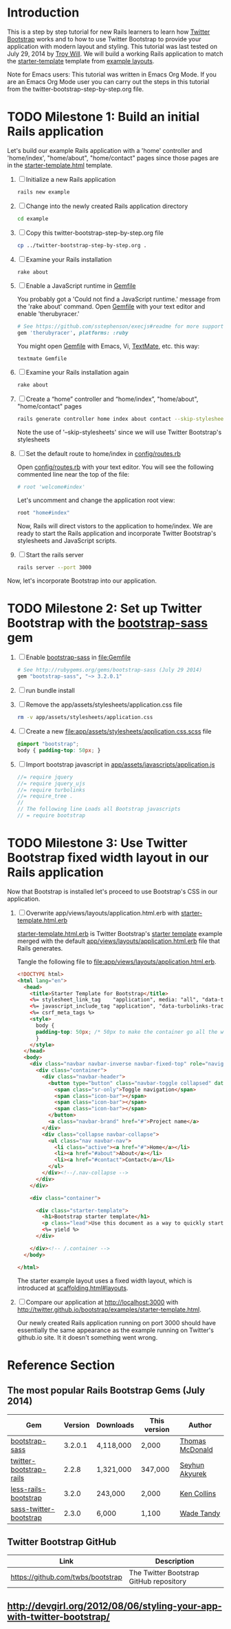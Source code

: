 * Introduction
  
  This is a step by step tutorial for new Rails learners to learn how
  [[http://getbootstrap.com][Twitter Bootstrap]] works and to how to use Twitter Bootstrap to provide
  your application with modern layout and styling. This tutorial was last
  tested on July 29, 2014 by [[https://github.com/troywill][Troy Will]]. We will build a working
  Rails application to match the [[http://getbootstrap.com/examples/starter-template/][starter-template]] template from [[http://getbootstrap.com/getting-started/#examples][example layouts]]. 

  Note for Emacs users: This tutorial was written in Emacs Org Mode. If
  you are an Emacs Org Mode user you can carry out the steps in this tutorial
  from the twitter-bootstrap-step-by-step.org file.

* TODO Milestone 1: Build an initial Rails application

  Let's build our example Rails application with a 'home' controller
  and 'home/index', "home/about", "home/contact" pages since those pages
  are in the [[http://getbootstrap.com/2.3.2/examples/starter-template.html][starter-template.html]] template.
  
  1. [ ] Initialize a new Rails application
     #+BEGIN_SRC sh
       rails new example
     #+END_SRC
  2. [ ] Change into the newly created Rails application directory
     #+BEGIN_SRC sh
       cd example
     #+END_SRC
  3. [ ] Copy this twitter-bootstrap-step-by-step.org file
     #+BEGIN_SRC sh
       cp ../twitter-bootstrap-step-by-step.org .
     #+END_SRC
  4. [ ] Examine your Rails installation
     #+BEGIN_SRC sh
       rake about
     #+END_SRC
  5. [ ] Enable a JavaScript runtime in [[file:Gemfile][Gemfile]]
     
     You probably got a 'Could not find a JavaScript runtime.' message from the
     'rake about' command. Open [[file:../Gemfile][Gemfile]] with your text editor and enable 'therubyracer.'
     
     #+BEGIN_SRC ruby
       # See https://github.com/sstephenson/execjs#readme for more supported runtimes
       gem 'therubyracer', platforms: :ruby
     #+END_SRC
     
     You might open [[file:../Gemfile][Gemfile]] with Emacs, Vi, [[http://macromates.com/][TextMate]], etc. this way:
     #+BEGIN_EXAMPLE
       textmate Gemfile
     #+END_EXAMPLE
  6. [ ] Examine your Rails installation again
     #+BEGIN_SRC sh
       rake about
     #+END_SRC
  7. [ ] Create a “home” controller and “home/index”, "home/about", "home/contact" pages
     #+BEGIN_SRC sh :tangle bin/generate-controller-home.sh :shebang #!/bin/sh
       rails generate controller home index about contact --skip-stylesheets
     #+END_SRC
     
     Note the use of '--skip-stylesheets' since we will use Twitter Bootstrap's stylesheets
  8. [ ] Set the default route to home/index in [[file:config/routes.rb][config/routes.rb]]
     
     Open [[file:config/routes.rb][config/routes.rb]]  with your text editor. You will see the following
     commented line near the top of the file:
     #+BEGIN_SRC ruby
       # root 'welcome#index'
     #+END_SRC
     
     Let's uncomment and change the application root view:

     #+BEGIN_SRC ruby
       root "home#index"
     #+END_SRC
     
     Now, Rails will direct vistors to the application to home/index. We are
     ready to start the Rails application and incorporate Twitter Bootstrap's
     stylesheets and JavaScript scripts.
  9. [ ] Start the rails server
     #+BEGIN_SRC sh
       rails server --port 3000
     #+END_SRC

  Now, let's incorporate Bootstrap into our application.
* TODO Milestone 2: Set up Twitter Bootstrap with the [[https://github.com/thomas-mcdonald/bootstrap-sass/blob/master/README.md#bootstrap-for-sass][bootstrap-sass]] gem
  1. [ ] Enable [[http://rubygems.org/gems/bootstrap-sass][bootstrap-sass]] in file:Gemfile
     #+BEGIN_SRC ruby
       # See http://rubygems.org/gems/bootstrap-sass (July 29 2014)
       gem "bootstrap-sass", "~> 3.2.0.1"
     #+END_SRC
  2. [ ] run bundle install
  3. [ ] Remove the app/assets/stylesheets/application.css file
     #+BEGIN_SRC sh
       rm -v app/assets/stylesheets/application.css
     #+END_SRC
  4. [ ] Create a new file:app/assets/stylesheets/application.css.scss file
     #+BEGIN_SRC css :tangle app/assets/stylesheets/application.css.scss :padline no
       @import "bootstrap";
       body { padding-top: 50px; }
     #+END_SRC
  5. [ ] Import bootstrap javascript in [[file:app/assets/javascripts/application.js][app/assets/javascripts/application.js]]
     #+BEGIN_SRC js
       //= require jquery
       //= require jquery_ujs
       //= require turbolinks
       //= require_tree .
       //
       // The following line Loads all Bootstrap javascripts
       // = require bootstrap
     #+END_SRC
* TODO Milestone 3: Use Twitter Bootstrap fixed width layout in our Rails application
  
  Now that Bootstrap is installed let's proceed to use Bootstrap's CSS in our application.

  1. [ ] Overwrite app/views/layouts/application.html.erb with [[file:app/views/layouts/starter-template.html.erb][starter-template.html.erb]] 

     [[file:app/views/layouts/starter-template.html.erb][starter-template.html.erb]] is Twitter Bootstrap's [[https://github.com/twitter/bootstrap/blob/master/docs/examples/starter-template.html][starter template]] example merged
     with the default [[file:app/views/layouts/application.html.erb][app/views/layouts/application.html.erb]] file that Rails generates.
     
     Tangle the following file to [[file:app/views/layouts/application.html.erb]].
     #+BEGIN_SRC html :tangle app/views/layouts/application.html.erb :padline no
       <!DOCTYPE html>
       <html lang="en">
         <head>
           <title>Starter Template for Bootstrap</title>
           <%= stylesheet_link_tag    "application", media: "all", "data-turbolinks-track" => true %>
           <%= javascript_include_tag "application", "data-turbolinks-track" => true %>
           <%= csrf_meta_tags %>
           <style>
             body {
             padding-top: 50px; /* 50px to make the container go all the way to the bottom of the topbar */
             }
           </style>  
         </head>
         <body>
           <div class="navbar navbar-inverse navbar-fixed-top" role="navigation">
             <div class="container">
               <div class="navbar-header">
                 <button type="button" class="navbar-toggle collapsed" data-toggle="collapse" data-target=".navbar-collapse">
                   <span class="sr-only">Toggle navigation</span>
                   <span class="icon-bar"></span>
                   <span class="icon-bar"></span>
                   <span class="icon-bar"></span>
                 </button>
                 <a class="navbar-brand" href="#">Project name</a>
               </div>
               <div class="collapse navbar-collapse">
                 <ul class="nav navbar-nav">
                   <li class="active"><a href="#">Home</a></li>
                   <li><a href="#about">About</a></li>
                   <li><a href="#contact">Contact</a></li>
                 </ul>
               </div><!--/.nav-collapse -->
             </div>
           </div>

           <div class="container">

             <div class="starter-template">
               <h1>Bootstrap starter template</h1>
               <p class="lead">Use this document as a way to quickly start any new project.<br> All you get is this text and a mostly barebones HTML document.</p>
               <%= yield %>
             </div>

           </div><!-- /.container -->
         </body>  

       </html>

     #+END_SRC
     
     The starter example layout uses a fixed width layout, which is introduced at [[http://twitter.github.io/bootstrap/scaffolding.html#layouts][scaffolding.html#layouts]].
  2. [ ] Compare our application at http://localhost:3000 with http://twitter.github.io/bootstrap/examples/starter-template.html.
     
     Our newly created Rails application running on port 3000 should have essentially the
     same appearance as the example running on Twitter's github.io site. It it doesn't something
     went wrong.

* Reference Section
** The most popular Rails Bootstrap Gems (July 2014)
  #+TBLNAME: bootstrap_gems
  | Gem                     | Version | Downloads | This version | Author          |
  |-------------------------+---------+-----------+--------------+-----------------|
  | [[http://rubygems.org/gems/bootstrap-sass][bootstrap-sass]]          | 3.2.0.1 | 4,118,000 |  2,000       | [[http://rubygems.org/profiles/tmcdonald][Thomas McDonald]] |
  | [[http://rubygems.org/gems/twitter-bootstrap-rails][twitter-bootstrap-rails]] |   2.2.8 | 1,321,000 | 347,000      | [[http://rubygems.org/profiles/seyhunak][Seyhun Akyurek]]  |
  | [[http://rubygems.org/gems/less-rails-bootstrap][less-rails-bootstrap]]    |   3.2.0 |   243,000 |   2,000      | [[http://rubygems.org/profiles/metaskills][Ken Collins]]     |
  | [[http://rubygems.org/gems/sass-twitter-bootstrap][sass-twitter-bootstrap]]  |   2.3.0 |     6,000 |   1,100      | [[http://rubygems.org/profiles/wadetandy][Wade Tandy]]      |
** Twitter Bootstrap GitHub
   | Link                                 | Description                             |
   |--------------------------------------+-----------------------------------------|
   | [[https://github.com/twbs/bootstrap]]    | The Twitter Bootstrap GitHub repository |
** http://devgirl.org/2012/08/06/styling-your-app-with-twitter-bootstrap/
   
